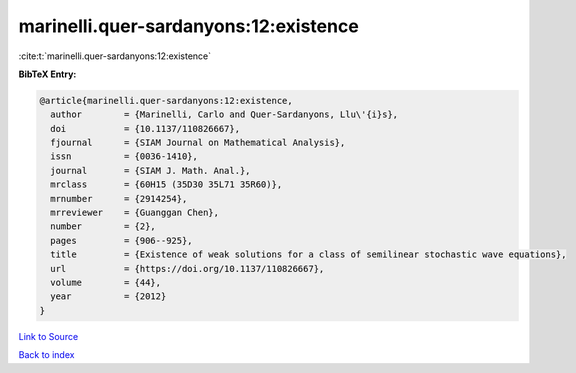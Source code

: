 marinelli.quer-sardanyons:12:existence
======================================

:cite:t:`marinelli.quer-sardanyons:12:existence`

**BibTeX Entry:**

.. code-block:: bibtex

   @article{marinelli.quer-sardanyons:12:existence,
     author        = {Marinelli, Carlo and Quer-Sardanyons, Llu\'{i}s},
     doi           = {10.1137/110826667},
     fjournal      = {SIAM Journal on Mathematical Analysis},
     issn          = {0036-1410},
     journal       = {SIAM J. Math. Anal.},
     mrclass       = {60H15 (35D30 35L71 35R60)},
     mrnumber      = {2914254},
     mrreviewer    = {Guanggan Chen},
     number        = {2},
     pages         = {906--925},
     title         = {Existence of weak solutions for a class of semilinear stochastic wave equations},
     url           = {https://doi.org/10.1137/110826667},
     volume        = {44},
     year          = {2012}
   }

`Link to Source <https://doi.org/10.1137/110826667},>`_


`Back to index <../By-Cite-Keys.html>`_
